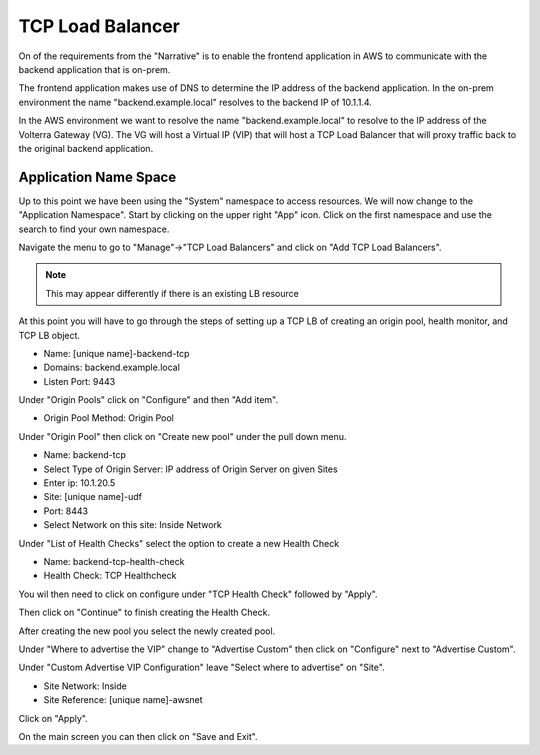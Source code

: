 TCP Load Balancer
=================

On of the requirements from the "Narrative" is to enable the frontend application
in AWS to communicate with the backend application that is on-prem.

The frontend application makes use of DNS to determine the IP address of the backend
application.  In the on-prem environment the name "backend.example.local" resolves to
the backend IP of 10.1.1.4.

In the AWS environment we want to resolve the name "backend.example.local" to resolve to
the IP address of the Volterra Gateway (VG).  The VG will host a Virtual IP (VIP) that will
host a TCP Load Balancer that will proxy traffic back to the original backend application.

Application Name Space
~~~~~~~~~~~~~~~~~~~~~~

Up to this point we have been using the "System" namespace to access resources.  We will now 
change to the "Application Namespace".  Start by clicking on the upper right "App" icon.
Click on the first namespace and use the search to find your own namespace.

.. image:: app-namespace-select.png

Navigate the menu to go to "Manage"->"TCP Load Balancers" and click on "Add TCP Load Balancers".

.. note:: This may appear differently if there is an existing LB resource

.. image:: add-tcp-lb.png

At this point you will have to go through the steps of setting up a TCP LB of creating an origin pool,
health monitor, and TCP LB object.

- Name: [unique name]-backend-tcp
- Domains: backend.example.local
- Listen Port: 9443

Under "Origin Pools" click on "Configure" and then "Add item".

- Origin Pool Method: Origin Pool

Under "Origin Pool" then click on "Create new pool" under the pull down menu.

- Name: backend-tcp
- Select Type of Origin Server: IP address of Origin Server on given Sites
- Enter ip: 10.1.20.5
- Site: [unique name]-udf
- Port: 8443
- Select Network on this site: Inside Network

Under "List of Health Checks" select the option to create a new Health Check

- Name: backend-tcp-health-check
- Health Check: TCP Healthcheck

You wil then need to click on configure under "TCP Health Check" followed by "Apply".

Then click on "Continue" to finish creating the Health Check.

After creating the new pool you select the newly created pool.

Under "Where to advertise the VIP" change to "Advertise Custom" then click on "Configure" next to "Advertise Custom".

Under "Custom Advertise VIP Configuration" leave "Select where to advertise" on "Site".

- Site Network: Inside
- Site Reference: [unique name]-awsnet

Click on "Apply".

On the main screen you can then click on "Save and Exit".
